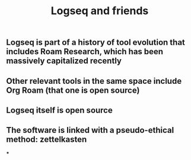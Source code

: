 #+TITLE: Logseq and friends

** Logseq is part of a history of tool evolution that includes Roam Research, which has been massively capitalized recently
** Other relevant tools in the same space include Org Roam (that one is open source)
** Logseq itself is open source
** The software is linked with a pseudo-ethical method: zettelkasten
***
